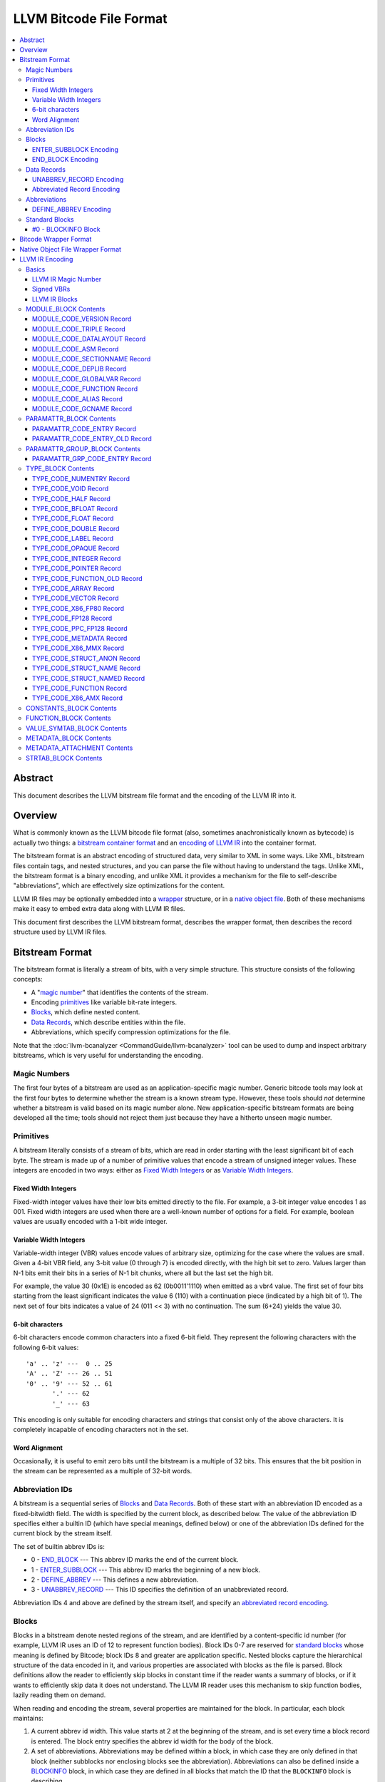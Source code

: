 .. role:: raw-html(raw)
   :format: html

========================
LLVM Bitcode File Format
========================

.. contents::
   :local:

Abstract
========

This document describes the LLVM bitstream file format and the encoding of the
LLVM IR into it.

Overview
========

What is commonly known as the LLVM bitcode file format (also, sometimes
anachronistically known as bytecode) is actually two things: a `bitstream
container format`_ and an `encoding of LLVM IR`_ into the container format.

The bitstream format is an abstract encoding of structured data, very similar to
XML in some ways.  Like XML, bitstream files contain tags, and nested
structures, and you can parse the file without having to understand the tags.
Unlike XML, the bitstream format is a binary encoding, and unlike XML it
provides a mechanism for the file to self-describe "abbreviations", which are
effectively size optimizations for the content.

LLVM IR files may be optionally embedded into a `wrapper`_ structure, or in a
`native object file`_. Both of these mechanisms make it easy to embed extra
data along with LLVM IR files.

This document first describes the LLVM bitstream format, describes the wrapper
format, then describes the record structure used by LLVM IR files.

.. _bitstream container format:

Bitstream Format
================

The bitstream format is literally a stream of bits, with a very simple
structure.  This structure consists of the following concepts:

* A "`magic number`_" that identifies the contents of the stream.

* Encoding `primitives`_ like variable bit-rate integers.

* `Blocks`_, which define nested content.

* `Data Records`_, which describe entities within the file.

* Abbreviations, which specify compression optimizations for the file.

Note that the :doc:`llvm-bcanalyzer <CommandGuide/llvm-bcanalyzer>` tool can be
used to dump and inspect arbitrary bitstreams, which is very useful for
understanding the encoding.

.. _magic number:

Magic Numbers
-------------

The first four bytes of a bitstream are used as an application-specific magic
number.  Generic bitcode tools may look at the first four bytes to determine
whether the stream is a known stream type.  However, these tools should *not*
determine whether a bitstream is valid based on its magic number alone.  New
application-specific bitstream formats are being developed all the time; tools
should not reject them just because they have a hitherto unseen magic number.

.. _primitives:

Primitives
----------

A bitstream literally consists of a stream of bits, which are read in order
starting with the least significant bit of each byte.  The stream is made up of
a number of primitive values that encode a stream of unsigned integer values.
These integers are encoded in two ways: either as `Fixed Width Integers`_ or as
`Variable Width Integers`_.

.. _Fixed Width Integers:
.. _fixed-width value:

Fixed Width Integers
^^^^^^^^^^^^^^^^^^^^

Fixed-width integer values have their low bits emitted directly to the file.
For example, a 3-bit integer value encodes 1 as 001.  Fixed width integers are
used when there are a well-known number of options for a field.  For example,
boolean values are usually encoded with a 1-bit wide integer.

.. _Variable Width Integers:
.. _Variable Width Integer:
.. _variable-width value:

Variable Width Integers
^^^^^^^^^^^^^^^^^^^^^^^

Variable-width integer (VBR) values encode values of arbitrary size, optimizing
for the case where the values are small.  Given a 4-bit VBR field, any 3-bit
value (0 through 7) is encoded directly, with the high bit set to zero.  Values
larger than N-1 bits emit their bits in a series of N-1 bit chunks, where all
but the last set the high bit.

For example, the value 30 (0x1E) is encoded as 62 (0b0011'1110) when emitted as
a vbr4 value.  The first set of four bits starting from the least significant
indicates the value 6 (110) with a continuation piece (indicated by a high bit
of 1).  The next set of four bits indicates a value of 24 (011 << 3) with no
continuation.  The sum (6+24) yields the value 30.

.. _char6-encoded value:

6-bit characters
^^^^^^^^^^^^^^^^

6-bit characters encode common characters into a fixed 6-bit field.  They
represent the following characters with the following 6-bit values:

::

  'a' .. 'z' ---  0 .. 25
  'A' .. 'Z' --- 26 .. 51
  '0' .. '9' --- 52 .. 61
         '.' --- 62
         '_' --- 63

This encoding is only suitable for encoding characters and strings that consist
only of the above characters.  It is completely incapable of encoding characters
not in the set.

Word Alignment
^^^^^^^^^^^^^^

Occasionally, it is useful to emit zero bits until the bitstream is a multiple
of 32 bits.  This ensures that the bit position in the stream can be represented
as a multiple of 32-bit words.

Abbreviation IDs
----------------

A bitstream is a sequential series of `Blocks`_ and `Data Records`_.  Both of
these start with an abbreviation ID encoded as a fixed-bitwidth field.  The
width is specified by the current block, as described below.  The value of the
abbreviation ID specifies either a builtin ID (which have special meanings,
defined below) or one of the abbreviation IDs defined for the current block by
the stream itself.

The set of builtin abbrev IDs is:

* 0 - `END_BLOCK`_ --- This abbrev ID marks the end of the current block.

* 1 - `ENTER_SUBBLOCK`_ --- This abbrev ID marks the beginning of a new
  block.

* 2 - `DEFINE_ABBREV`_ --- This defines a new abbreviation.

* 3 - `UNABBREV_RECORD`_ --- This ID specifies the definition of an
  unabbreviated record.

Abbreviation IDs 4 and above are defined by the stream itself, and specify an
`abbreviated record encoding`_.

.. _Blocks:

Blocks
------

Blocks in a bitstream denote nested regions of the stream, and are identified by
a content-specific id number (for example, LLVM IR uses an ID of 12 to represent
function bodies).  Block IDs 0-7 are reserved for `standard blocks`_ whose
meaning is defined by Bitcode; block IDs 8 and greater are application
specific. Nested blocks capture the hierarchical structure of the data encoded
in it, and various properties are associated with blocks as the file is parsed.
Block definitions allow the reader to efficiently skip blocks in constant time
if the reader wants a summary of blocks, or if it wants to efficiently skip data
it does not understand.  The LLVM IR reader uses this mechanism to skip function
bodies, lazily reading them on demand.

When reading and encoding the stream, several properties are maintained for the
block.  In particular, each block maintains:

#. A current abbrev id width.  This value starts at 2 at the beginning of the
   stream, and is set every time a block record is entered.  The block entry
   specifies the abbrev id width for the body of the block.

#. A set of abbreviations.  Abbreviations may be defined within a block, in
   which case they are only defined in that block (neither subblocks nor
   enclosing blocks see the abbreviation).  Abbreviations can also be defined
   inside a `BLOCKINFO`_ block, in which case they are defined in all blocks
   that match the ID that the ``BLOCKINFO`` block is describing.

As sub blocks are entered, these properties are saved and the new sub-block has
its own set of abbreviations, and its own abbrev id width.  When a sub-block is
popped, the saved values are restored.

.. _ENTER_SUBBLOCK:

ENTER_SUBBLOCK Encoding
^^^^^^^^^^^^^^^^^^^^^^^

:raw-html:`<tt>`
[ENTER_SUBBLOCK, blockid\ :sub:`vbr8`, newabbrevlen\ :sub:`vbr4`, <align32bits>, blocklen_32]
:raw-html:`</tt>`

The ``ENTER_SUBBLOCK`` abbreviation ID specifies the start of a new block
record.  The ``blockid`` value is encoded as an 8-bit VBR identifier, and
indicates the type of block being entered, which can be a `standard block`_ or
an application-specific block.  The ``newabbrevlen`` value is a 4-bit VBR, which
specifies the abbrev id width for the sub-block.  The ``blocklen`` value is a
32-bit aligned value that specifies the size of the subblock in 32-bit
words. This value allows the reader to skip over the entire block in one jump.

.. _END_BLOCK:

END_BLOCK Encoding
^^^^^^^^^^^^^^^^^^

``[END_BLOCK, <align32bits>]``

The ``END_BLOCK`` abbreviation ID specifies the end of the current block record.
Its end is aligned to 32-bits to ensure that the size of the block is an even
multiple of 32-bits.

.. _Data Records:

Data Records
------------

Data records consist of a record code and a number of (up to) 64-bit integer
values.  The interpretation of the code and values is application specific and
may vary between different block types.  Records can be encoded either using an
unabbrev record, or with an abbreviation.  In the LLVM IR format, for example,
there is a record which encodes the target triple of a module.  The code is
``MODULE_CODE_TRIPLE``, and the values of the record are the ASCII codes for the
characters in the string.

.. _UNABBREV_RECORD:

UNABBREV_RECORD Encoding
^^^^^^^^^^^^^^^^^^^^^^^^

:raw-html:`<tt>`
[UNABBREV_RECORD, code\ :sub:`vbr6`, numops\ :sub:`vbr6`, op0\ :sub:`vbr6`, op1\ :sub:`vbr6`, ...]
:raw-html:`</tt>`

An ``UNABBREV_RECORD`` provides a default fallback encoding, which is both
completely general and extremely inefficient.  It can describe an arbitrary
record by emitting the code and operands as VBRs.

For example, emitting an LLVM IR target triple as an unabbreviated record
requires emitting the ``UNABBREV_RECORD`` abbrevid, a vbr6 for the
``MODULE_CODE_TRIPLE`` code, a vbr6 for the length of the string, which is equal
to the number of operands, and a vbr6 for each character.  Because there are no
letters with values less than 32, each letter would need to be emitted as at
least a two-part VBR, which means that each letter would require at least 12
bits.  This is not an efficient encoding, but it is fully general.

.. _abbreviated record encoding:

Abbreviated Record Encoding
^^^^^^^^^^^^^^^^^^^^^^^^^^^

``[<abbrevid>, fields...]``

An abbreviated record is an abbreviation id followed by a set of fields that are
encoded according to the `abbreviation definition`_.  This allows records to be
encoded significantly more densely than records encoded with the
`UNABBREV_RECORD`_ type, and allows the abbreviation types to be specified in
the stream itself, which allows the files to be completely self describing.  The
actual encoding of abbreviations is defined below.

The record code, which is the first field of an abbreviated record, may be
encoded in the abbreviation definition (as a literal operand) or supplied in the
abbreviated record (as a Fixed or VBR operand value).

.. _abbreviation definition:

Abbreviations
-------------

Abbreviations are an important form of compression for bitstreams.  The idea is
to specify a dense encoding for a class of records once, then use that encoding
to emit many records.  It takes space to emit the encoding into the file, but
the space is recouped (hopefully plus some) when the records that use it are
emitted.

Abbreviations can be determined dynamically per client, per file. Because the
abbreviations are stored in the bitstream itself, different streams of the same
format can contain different sets of abbreviations according to the needs of the
specific stream.  As a concrete example, LLVM IR files usually emit an
abbreviation for binary operators.  If a specific LLVM module contained no or
few binary operators, the abbreviation does not need to be emitted.

.. _DEFINE_ABBREV:

DEFINE_ABBREV Encoding
^^^^^^^^^^^^^^^^^^^^^^

:raw-html:`<tt>`
[DEFINE_ABBREV, numabbrevops\ :sub:`vbr5`, abbrevop0, abbrevop1, ...]
:raw-html:`</tt>`

A ``DEFINE_ABBREV`` record adds an abbreviation to the list of currently defined
abbreviations in the scope of this block.  This definition only exists inside
this immediate block --- it is not visible in subblocks or enclosing blocks.
Abbreviations are implicitly assigned IDs sequentially starting from 4 (the
first application-defined abbreviation ID).  Any abbreviations defined in a
``BLOCKINFO`` record for the particular block type receive IDs first, in order,
followed by any abbreviations defined within the block itself.  Abbreviated data
records reference this ID to indicate what abbreviation they are invoking.

An abbreviation definition consists of the ``DEFINE_ABBREV`` abbrevid followed
by a VBR that specifies the number of abbrev operands, then the abbrev operands
themselves.  Abbreviation operands come in three forms.  They all start with a
single bit that indicates whether the abbrev operand is a literal operand (when
the bit is 1) or an encoding operand (when the bit is 0).

#. Literal operands --- :raw-html:`<tt>` [1\ :sub:`1`, litvalue\
   :sub:`vbr8`] :raw-html:`</tt>` --- Literal operands specify that the value in
   the result is always a single specific value.  This specific value is emitted
   as a vbr8 after the bit indicating that it is a literal operand.

#. Encoding info without data --- :raw-html:`<tt>` [0\ :sub:`1`, encoding\
   :sub:`3`] :raw-html:`</tt>` --- Operand encodings that do not have extra data
   are just emitted as their code.

#. Encoding info with data --- :raw-html:`<tt>` [0\ :sub:`1`, encoding\
   :sub:`3`, value\ :sub:`vbr5`] :raw-html:`</tt>` --- Operand encodings that do
   have extra data are emitted as their code, followed by the extra data.

The possible operand encodings are:

* Fixed (code 1): The field should be emitted as a `fixed-width value`_, whose
  width is specified by the operand's extra data.

* VBR (code 2): The field should be emitted as a `variable-width value`_, whose
  width is specified by the operand's extra data.

* Array (code 3): This field is an array of values.  The array operand has no
  extra data, but expects another operand to follow it, indicating the element
  type of the array.  When reading an array in an abbreviated record, the first
  integer is a vbr6 that indicates the array length, followed by the encoded
  elements of the array.  An array may only occur as the last operand of an
  abbreviation (except for the one final operand that gives the array's
  type).

* Char6 (code 4): This field should be emitted as a `char6-encoded value`_.
  This operand type takes no extra data. Char6 encoding is normally used as an
  array element type.

* Blob (code 5): This field is emitted as a vbr6, followed by padding to a
  32-bit boundary (for alignment) and an array of 8-bit objects.  The array of
  bytes is further followed by tail padding to ensure that its total length is a
  multiple of 4 bytes.  This makes it very efficient for the reader to decode
  the data without having to make a copy of it: it can use a pointer to the data
  in the mapped in file and poke directly at it.  A blob may only occur as the
  last operand of an abbreviation.

For example, target triples in LLVM modules are encoded as a record of the form
``[TRIPLE, 'a', 'b', 'c', 'd']``.  Consider if the bitstream emitted the
following abbrev entry:

::

  [0, Fixed, 4]
  [0, Array]
  [0, Char6]

When emitting a record with this abbreviation, the above entry would be emitted
as:

:raw-html:`<tt><blockquote>`
[4\ :sub:`abbrevwidth`, 2\ :sub:`4`, 4\ :sub:`vbr6`, 0\ :sub:`6`, 1\ :sub:`6`, 2\ :sub:`6`, 3\ :sub:`6`]
:raw-html:`</blockquote></tt>`

These values are:

#. The first value, 4, is the abbreviation ID for this abbreviation.

#. The second value, 2, is the record code for ``TRIPLE`` records within LLVM IR
   file ``MODULE_BLOCK`` blocks.

#. The third value, 4, is the length of the array.

#. The rest of the values are the char6 encoded values for ``"abcd"``.

With this abbreviation, the triple is emitted with only 37 bits (assuming a
abbrev id width of 3).  Without the abbreviation, significantly more space would
be required to emit the target triple.  Also, because the ``TRIPLE`` value is
not emitted as a literal in the abbreviation, the abbreviation can also be used
for any other string value.

.. _standard blocks:
.. _standard block:

Standard Blocks
---------------

In addition to the basic block structure and record encodings, the bitstream
also defines specific built-in block types.  These block types specify how the
stream is to be decoded or other metadata.  In the future, new standard blocks
may be added.  Block IDs 0-7 are reserved for standard blocks.

.. _BLOCKINFO:

#0 - BLOCKINFO Block
^^^^^^^^^^^^^^^^^^^^

The ``BLOCKINFO`` block allows the description of metadata for other blocks.
The currently specified records are:

::

  [SETBID (#1), blockid]
  [DEFINE_ABBREV, ...]
  [BLOCKNAME, ...name...]
  [SETRECORDNAME, RecordID, ...name...]

The ``SETBID`` record (code 1) indicates which block ID is being described.
``SETBID`` records can occur multiple times throughout the block to change which
block ID is being described.  There must be a ``SETBID`` record prior to any
other records.

Standard ``DEFINE_ABBREV`` records can occur inside ``BLOCKINFO`` blocks, but
unlike their occurrence in normal blocks, the abbreviation is defined for blocks
matching the block ID we are describing, *not* the ``BLOCKINFO`` block
itself.  The abbreviations defined in ``BLOCKINFO`` blocks receive abbreviation
IDs as described in `DEFINE_ABBREV`_.

The ``BLOCKNAME`` record (code 2) can optionally occur in this block.  The
elements of the record are the bytes of the string name of the block.
llvm-bcanalyzer can use this to dump out bitcode files symbolically.

The ``SETRECORDNAME`` record (code 3) can also optionally occur in this block.
The first operand value is a record ID number, and the rest of the elements of
the record are the bytes for the string name of the record.  llvm-bcanalyzer can
use this to dump out bitcode files symbolically.

Note that although the data in ``BLOCKINFO`` blocks is described as "metadata,"
the abbreviations they contain are essential for parsing records from the
corresponding blocks.  It is not safe to skip them.

.. _wrapper:

Bitcode Wrapper Format
======================

Bitcode files for LLVM IR may optionally be wrapped in a simple wrapper
structure.  This structure contains a simple header that indicates the offset
and size of the embedded BC file.  This allows additional information to be
stored alongside the BC file.  The structure of this file header is:

:raw-html:`<tt><blockquote>`
[Magic\ :sub:`32`, Version\ :sub:`32`, Offset\ :sub:`32`, Size\ :sub:`32`, CPUType\ :sub:`32`]
:raw-html:`</blockquote></tt>`

Each of the fields are 32-bit fields stored in little endian form (as with the
rest of the bitcode file fields).  The Magic number is always ``0x0B17C0DE`` and
the version is currently always ``0``.  The Offset field is the offset in bytes
to the start of the bitcode stream in the file, and the Size field is the size
in bytes of the stream. CPUType is a target-specific value that can be used to
encode the CPU of the target.

.. _native object file:

Native Object File Wrapper Format
=================================

Bitcode files for LLVM IR may also be wrapped in a native object file
(i.e. ELF, COFF, Mach-O).  The bitcode must be stored in a section of the object
file named ``__LLVM,__bitcode`` for MachO and ``.llvmbc`` for the other object
formats.  This wrapper format is useful for accommodating LTO in compilation
pipelines where intermediate objects must be native object files which contain
metadata in other sections.

Not all tools support this format.  For example, lld and the gold plugin will
ignore these sections when linking object files.

.. _encoding of LLVM IR:

LLVM IR Encoding
================

LLVM IR is encoded into a bitstream by defining blocks and records.  It uses
blocks for things like constant pools, functions, symbol tables, etc.  It uses
records for things like instructions, global variable descriptors, type
descriptions, etc.  This document does not describe the set of abbreviations
that the writer uses, as these are fully self-described in the file, and the
reader is not allowed to build in any knowledge of this.

Basics
------

LLVM IR Magic Number
^^^^^^^^^^^^^^^^^^^^

The magic number for LLVM IR files is:

:raw-html:`<tt><blockquote>`
['B'\ :sub:`8`, 'C'\ :sub:`8`, 0x0\ :sub:`4`, 0xC\ :sub:`4`, 0xE\ :sub:`4`, 0xD\ :sub:`4`]
:raw-html:`</blockquote></tt>`

.. _Signed VBRs:

Signed VBRs
^^^^^^^^^^^

`Variable Width Integer`_ encoding is an efficient way to encode arbitrary sized
unsigned values, but is an extremely inefficient for encoding signed values, as
signed values are otherwise treated as maximally large unsigned values.

As such, signed VBR values of a specific width are emitted as follows:

* Positive values are emitted as VBRs of the specified width, but with their
  value shifted left by one.

* Negative values are emitted as VBRs of the specified width, but the negated
  value is shifted left by one, and the low bit is set.

With this encoding, small positive and small negative values can both be emitted
efficiently. Signed VBR encoding is used in ``CST_CODE_INTEGER`` and
``CST_CODE_WIDE_INTEGER`` records within ``CONSTANTS_BLOCK`` blocks.
It is also used for phi instruction operands in `MODULE_CODE_VERSION`_ 1.

LLVM IR Blocks
^^^^^^^^^^^^^^

LLVM IR is defined with the following blocks:

* 8 --- `MODULE_BLOCK`_ --- This is the top-level block that contains the entire
  module, and describes a variety of per-module information.

* 9 --- `PARAMATTR_BLOCK`_ --- This enumerates the parameter attributes.

* 10 --- `PARAMATTR_GROUP_BLOCK`_ --- This describes the attribute group table.

* 11 --- `CONSTANTS_BLOCK`_ --- This describes constants for a module or
  function.

* 12 --- `FUNCTION_BLOCK`_ --- This describes a function body.

* 14 --- `VALUE_SYMTAB_BLOCK`_ --- This describes a value symbol table.

* 15 --- `METADATA_BLOCK`_ --- This describes metadata items.

* 16 --- `METADATA_ATTACHMENT`_ --- This contains records associating metadata
  with function instruction values.

* 17 --- `TYPE_BLOCK`_ --- This describes all of the types in the module.

* 23 --- `STRTAB_BLOCK`_ --- The bitcode file's string table.

.. _MODULE_BLOCK:

MODULE_BLOCK Contents
---------------------

The ``MODULE_BLOCK`` block (id 8) is the top-level block for LLVM bitcode files,
and each module in a bitcode file must contain exactly one. A bitcode file with
multi-module bitcode is valid. In addition to records (described below)
containing information about the module, a ``MODULE_BLOCK`` block may contain
the following sub-blocks:

* `BLOCKINFO`_
* `PARAMATTR_BLOCK`_
* `PARAMATTR_GROUP_BLOCK`_
* `TYPE_BLOCK`_
* `VALUE_SYMTAB_BLOCK`_
* `CONSTANTS_BLOCK`_
* `FUNCTION_BLOCK`_
* `METADATA_BLOCK`_

.. _MODULE_CODE_VERSION:

MODULE_CODE_VERSION Record
^^^^^^^^^^^^^^^^^^^^^^^^^^

``[VERSION, version#]``

The ``VERSION`` record (code 1) contains a single value indicating the format
version. Versions 0, 1 and 2 are supported at this time. The difference between
version 0 and 1 is in the encoding of instruction operands in
each `FUNCTION_BLOCK`_.

In version 0, each value defined by an instruction is assigned an ID
unique to the function. Function-level value IDs are assigned starting from
``NumModuleValues`` since they share the same namespace as module-level
values. The value enumerator resets after each function. When a value is
an operand of an instruction, the value ID is used to represent the operand.
For large functions or large modules, these operand values can be large.

The encoding in version 1 attempts to avoid large operand values
in common cases. Instead of using the value ID directly, operands are
encoded as relative to the current instruction. Thus, if an operand
is the value defined by the previous instruction, the operand
will be encoded as 1.

For example, instead of

.. code-block:: none

  #n = load #n-1
  #n+1 = icmp eq #n, #const0
  br #n+1, label #(bb1), label #(bb2)

version 1 will encode the instructions as

.. code-block:: none

  #n = load #1
  #n+1 = icmp eq #1, (#n+1)-#const0
  br #1, label #(bb1), label #(bb2)

Note in the example that operands which are constants also use
the relative encoding, while operands like basic block labels
do not use the relative encoding.

Forward references will result in a negative value.
This can be inefficient, as operands are normally encoded
as unsigned VBRs. However, forward references are rare, except in the
case of phi instructions. For phi instructions, operands are encoded as
`Signed VBRs`_ to deal with forward references.

In version 2, the meaning of module records ``FUNCTION``, ``GLOBALVAR``,
``ALIAS``, ``IFUNC`` and ``COMDAT`` change such that the first two operands
specify an offset and size of a string in a string table (see `STRTAB_BLOCK
Contents`_), the function name is removed from the ``FNENTRY`` record in the
value symbol table, and the top-level ``VALUE_SYMTAB_BLOCK`` may only contain
``FNENTRY`` records.

MODULE_CODE_TRIPLE Record
^^^^^^^^^^^^^^^^^^^^^^^^^

``[TRIPLE, ...string...]``

The ``TRIPLE`` record (code 2) contains a variable number of values representing
the bytes of the ``target triple`` specification string.

MODULE_CODE_DATALAYOUT Record
^^^^^^^^^^^^^^^^^^^^^^^^^^^^^

``[DATALAYOUT, ...string...]``

The ``DATALAYOUT`` record (code 3) contains a variable number of values
representing the bytes of the ``target datalayout`` specification string.

MODULE_CODE_ASM Record
^^^^^^^^^^^^^^^^^^^^^^

``[ASM, ...string...]``

The ``ASM`` record (code 4) contains a variable number of values representing
the bytes of ``module asm`` strings, with individual assembly blocks separated
by newline (ASCII 10) characters.

.. _MODULE_CODE_SECTIONNAME:

MODULE_CODE_SECTIONNAME Record
^^^^^^^^^^^^^^^^^^^^^^^^^^^^^^

``[SECTIONNAME, ...string...]``

The ``SECTIONNAME`` record (code 5) contains a variable number of values
representing the bytes of a single section name string. There should be one
``SECTIONNAME`` record for each section name referenced (e.g., in global
variable or function ``section`` attributes) within the module. These records
can be referenced by the 1-based index in the *section* fields of ``GLOBALVAR``
or ``FUNCTION`` records.

MODULE_CODE_DEPLIB Record
^^^^^^^^^^^^^^^^^^^^^^^^^

``[DEPLIB, ...string...]``

The ``DEPLIB`` record (code 6) contains a variable number of values representing
the bytes of a single dependent library name string, one of the libraries
mentioned in a ``deplibs`` declaration.  There should be one ``DEPLIB`` record
for each library name referenced.

MODULE_CODE_GLOBALVAR Record
^^^^^^^^^^^^^^^^^^^^^^^^^^^^

``[GLOBALVAR, strtab offset, strtab size, pointer type, isconst, initid, linkage, alignment, section, visibility, threadlocal, unnamed_addr, externally_initialized, dllstorageclass, comdat, attributes, preemptionspecifier]``

The ``GLOBALVAR`` record (code 7) marks the declaration or definition of a
global variable. The operand fields are:

* *strtab offset*, *strtab size*: Specifies the name of the global variable.
  See `STRTAB_BLOCK Contents`_.

* *pointer type*: The type index of the pointer type used to point to this
  global variable

* *isconst*: Non-zero if the variable is treated as constant within the module,
  or zero if it is not

* *initid*: If non-zero, the value index of the initializer for this variable,
  plus 1.

.. _linkage type:

* *linkage*: An encoding of the linkage type for this variable:

  * ``external``: code 0
  * ``weak``: code 1
  * ``appending``: code 2
  * ``internal``: code 3
  * ``linkonce``: code 4
  * ``dllimport``: code 5
  * ``dllexport``: code 6
  * ``extern_weak``: code 7
  * ``common``: code 8
  * ``private``: code 9
  * ``weak_odr``: code 10
  * ``linkonce_odr``: code 11
  * ``available_externally``: code 12
  * deprecated : code 13
  * deprecated : code 14

* alignment*: The logarithm base 2 of the variable's requested alignment, plus 1

* *section*: If non-zero, the 1-based section index in the table of
  `MODULE_CODE_SECTIONNAME`_ entries.

.. _visibility:

* *visibility*: If present, an encoding of the visibility of this variable:

  * ``default``: code 0
  * ``hidden``: code 1
  * ``protected``: code 2

.. _bcthreadlocal:

* *threadlocal*: If present, an encoding of the thread local storage mode of the
  variable:

  * ``not thread local``: code 0
  * ``thread local; default TLS model``: code 1
  * ``localdynamic``: code 2
  * ``initialexec``: code 3
  * ``localexec``: code 4

.. _bcunnamedaddr:

* *unnamed_addr*: If present, an encoding of the ``unnamed_addr`` attribute of this
  variable:

  * not ``unnamed_addr``: code 0
  * ``unnamed_addr``: code 1
  * ``local_unnamed_addr``: code 2

.. _bcdllstorageclass:

* *dllstorageclass*: If present, an encoding of the DLL storage class of this variable:

  * ``default``: code 0
  * ``dllimport``: code 1
  * ``dllexport``: code 2

* *comdat*: An encoding of the COMDAT of this function

* *attributes*: If nonzero, the 1-based index into the table of AttributeLists.

.. _bcpreemptionspecifier:

* *preemptionspecifier*: If present, an encoding of the runtime preemption specifier of this variable:

  * ``dso_preemptable``: code 0
  * ``dso_local``: code 1

.. _FUNCTION:

MODULE_CODE_FUNCTION Record
^^^^^^^^^^^^^^^^^^^^^^^^^^^

``[FUNCTION, strtab offset, strtab size, type, callingconv, isproto, linkage, paramattr, alignment, section, visibility, gc, prologuedata, dllstorageclass, comdat, prefixdata, personalityfn, preemptionspecifier]``

The ``FUNCTION`` record (code 8) marks the declaration or definition of a
function. The operand fields are:

* *strtab offset*, *strtab size*: Specifies the name of the function.
  See `STRTAB_BLOCK Contents`_.

* *type*: The type index of the function type describing this function

* *callingconv*: The calling convention number:
  * ``ccc``: code 0
  * ``fastcc``: code 8
  * ``coldcc``: code 9
  * ``webkit_jscc``: code 12
  * ``anyregcc``: code 13
  * ``preserve_mostcc``: code 14
  * ``preserve_allcc``: code 15
  * ``swiftcc`` : code 16
  * ``cxx_fast_tlscc``: code 17
  * ``tailcc`` : code 18
  * ``cfguard_checkcc`` : code 19
  * ``swifttailcc`` : code 20
.. OHOS_LOCAL begin
  * ``arkintcc`` : code 21
  * ``arkfast0cc`` : code 22
  * ``arkfast1cc`` : code 23
  * ``arkfast2cc`` : code 24
  * ``arkfast3cc`` : code 25
  * ``arkfast4cc`` : code 26
  * ``arkfast5cc`` : code 27
  * ``arkfast6cc`` : code 28
  * ``arkmethodcc`` : code 29
  * ``arkresolvercc`` : code 30
  * ``arkpltcc`` : code 31
.. OHOS_LOCAL end
  * ``x86_stdcallcc``: code 64
  * ``x86_fastcallcc``: code 65
  * ``arm_apcscc``: code 66
  * ``arm_aapcscc``: code 67
  * ``arm_aapcs_vfpcc``: code 68

* isproto*: Non-zero if this entry represents a declaration rather than a
  definition

* *linkage*: An encoding of the `linkage type`_ for this function

* *paramattr*: If nonzero, the 1-based parameter attribute index into the table
  of `PARAMATTR_CODE_ENTRY`_ entries.

* *alignment*: The logarithm base 2 of the function's requested alignment, plus
  1

* *section*: If non-zero, the 1-based section index in the table of
  `MODULE_CODE_SECTIONNAME`_ entries.

* *visibility*: An encoding of the `visibility`_ of this function

* *gc*: If present and nonzero, the 1-based garbage collector index in the table
  of `MODULE_CODE_GCNAME`_ entries.

* *unnamed_addr*: If present, an encoding of the
  :ref:`unnamed_addr<bcunnamedaddr>` attribute of this function

* *prologuedata*: If non-zero, the value index of the prologue data for this function,
  plus 1.

* *dllstorageclass*: An encoding of the
  :ref:`dllstorageclass<bcdllstorageclass>` of this function

* *comdat*: An encoding of the COMDAT of this function

* *prefixdata*: If non-zero, the value index of the prefix data for this function,
  plus 1.

* *personalityfn*: If non-zero, the value index of the personality function for this function,
  plus 1.

* *preemptionspecifier*: If present, an encoding of the :ref:`runtime preemption specifier<bcpreemptionspecifier>`  of this function.

MODULE_CODE_ALIAS Record
^^^^^^^^^^^^^^^^^^^^^^^^

``[ALIAS, strtab offset, strtab size, alias type, aliasee val#, linkage, visibility, dllstorageclass, threadlocal, unnamed_addr, preemptionspecifier]``

The ``ALIAS`` record (code 9) marks the definition of an alias. The operand
fields are

* *strtab offset*, *strtab size*: Specifies the name of the alias.
  See `STRTAB_BLOCK Contents`_.

* *alias type*: The type index of the alias

* *aliasee val#*: The value index of the aliased value

* *linkage*: An encoding of the `linkage type`_ for this alias

* *visibility*: If present, an encoding of the `visibility`_ of the alias

* *dllstorageclass*: If present, an encoding of the
  :ref:`dllstorageclass<bcdllstorageclass>` of the alias

* *threadlocal*: If present, an encoding of the
  :ref:`thread local property<bcthreadlocal>` of the alias

* *unnamed_addr*: If present, an encoding of the
  :ref:`unnamed_addr<bcunnamedaddr>` attribute of this alias

* *preemptionspecifier*: If present, an encoding of the :ref:`runtime preemption specifier<bcpreemptionspecifier>`  of this alias.

.. _MODULE_CODE_GCNAME:

MODULE_CODE_GCNAME Record
^^^^^^^^^^^^^^^^^^^^^^^^^

``[GCNAME, ...string...]``

The ``GCNAME`` record (code 11) contains a variable number of values
representing the bytes of a single garbage collector name string. There should
be one ``GCNAME`` record for each garbage collector name referenced in function
``gc`` attributes within the module. These records can be referenced by 1-based
index in the *gc* fields of ``FUNCTION`` records.

.. _PARAMATTR_BLOCK:

PARAMATTR_BLOCK Contents
------------------------

The ``PARAMATTR_BLOCK`` block (id 9) contains a table of entries describing the
attributes of function parameters. These entries are referenced by 1-based index
in the *paramattr* field of module block `FUNCTION`_ records, or within the
*attr* field of function block ``INST_INVOKE`` and ``INST_CALL`` records.

Entries within ``PARAMATTR_BLOCK`` are constructed to ensure that each is unique
(i.e., no two indices represent equivalent attribute lists).

.. _PARAMATTR_CODE_ENTRY:

PARAMATTR_CODE_ENTRY Record
^^^^^^^^^^^^^^^^^^^^^^^^^^^

``[ENTRY, attrgrp0, attrgrp1, ...]``

The ``ENTRY`` record (code 2) contains a variable number of values describing a
unique set of function parameter attributes. Each *attrgrp* value is used as a
key with which to look up an entry in the attribute group table described
in the ``PARAMATTR_GROUP_BLOCK`` block.

.. _PARAMATTR_CODE_ENTRY_OLD:

PARAMATTR_CODE_ENTRY_OLD Record
^^^^^^^^^^^^^^^^^^^^^^^^^^^^^^^

.. note::
  This is a legacy encoding for attributes, produced by LLVM versions 3.2 and
  earlier. It is guaranteed to be understood by the current LLVM version, as
  specified in the :ref:`IR backwards compatibility` policy.

``[ENTRY, paramidx0, attr0, paramidx1, attr1...]``

The ``ENTRY`` record (code 1) contains an even number of values describing a
unique set of function parameter attributes. Each *paramidx* value indicates
which set of attributes is represented, with 0 representing the return value
attributes, 0xFFFFFFFF representing function attributes, and other values
representing 1-based function parameters. Each *attr* value is a bitmap with the
following interpretation:

* bit 0: ``zeroext``
* bit 1: ``signext``
* bit 2: ``noreturn``
* bit 3: ``inreg``
* bit 4: ``sret``
* bit 5: ``nounwind``
* bit 6: ``noalias``
* bit 7: ``byval``
* bit 8: ``nest``
* bit 9: ``readnone``
* bit 10: ``readonly``
* bit 11: ``noinline``
* bit 12: ``alwaysinline``
* bit 13: ``optsize``
* bit 14: ``ssp``
* bit 15: ``sspreq``
* bits 16-31: ``align n``
* bit 32: ``nocapture``
* bit 33: ``noredzone``
* bit 34: ``noimplicitfloat``
* bit 35: ``naked``
* bit 36: ``inlinehint``
* bits 37-39: ``alignstack n``, represented as the logarithm
  base 2 of the requested alignment, plus 1

.. _PARAMATTR_GROUP_BLOCK:

PARAMATTR_GROUP_BLOCK Contents
------------------------------

The ``PARAMATTR_GROUP_BLOCK`` block (id 10) contains a table of entries
describing the attribute groups present in the module. These entries can be
referenced within ``PARAMATTR_CODE_ENTRY`` entries.

.. _PARAMATTR_GRP_CODE_ENTRY:

PARAMATTR_GRP_CODE_ENTRY Record
^^^^^^^^^^^^^^^^^^^^^^^^^^^^^^^

``[ENTRY, grpid, paramidx, attr0, attr1, ...]``

The ``ENTRY`` record (code 3) contains *grpid* and *paramidx* values, followed
by a variable number of values describing a unique group of attributes. The
*grpid* value is a unique key for the attribute group, which can be referenced
within ``PARAMATTR_CODE_ENTRY`` entries. The *paramidx* value indicates which
set of attributes is represented, with 0 representing the return value
attributes, 0xFFFFFFFF representing function attributes, and other values
representing 1-based function parameters.

Each *attr* is itself represented as a variable number of values:

``kind, key [, ...], [value [, ...]]``

Each attribute is either a well-known LLVM attribute (possibly with an integer
value associated with it), or an arbitrary string (possibly with an arbitrary
string value associated with it). The *kind* value is an integer code
distinguishing between these possibilities:

* code 0: well-known attribute
* code 1: well-known attribute with an integer value
* code 3: string attribute
* code 4: string attribute with a string value

For well-known attributes (code 0 or 1), the *key* value is an integer code
identifying the attribute. For attributes with an integer argument (code 1),
the *value* value indicates the argument.

For string attributes (code 3 or 4), the *key* value is actually a variable
number of values representing the bytes of a null-terminated string. For
attributes with a string argument (code 4), the *value* value is similarly a
variable number of values representing the bytes of a null-terminated string.

The integer codes are mapped to well-known attributes as follows.

* code 1: ``align(<n>)``
* code 2: ``alwaysinline``
* code 3: ``byval``
* code 4: ``inlinehint``
* code 5: ``inreg``
* code 6: ``minsize``
* code 7: ``naked``
* code 8: ``nest``
* code 9: ``noalias``
* code 10: ``nobuiltin``
* code 11: ``nocapture``
* code 12: ``nodeduplicate``
* code 13: ``noimplicitfloat``
* code 14: ``noinline``
* code 15: ``nonlazybind``
* code 16: ``noredzone``
* code 17: ``noreturn``
* code 18: ``nounwind``
* code 19: ``optsize``
* code 20: ``readnone``
* code 21: ``readonly``
* code 22: ``returned``
* code 23: ``returns_twice``
* code 24: ``signext``
* code 25: ``alignstack(<n>)``
* code 26: ``ssp``
* code 27: ``sspreq``
* code 28: ``sspstrong``
* code 29: ``sret``
* code 30: ``sanitize_address``
* code 31: ``sanitize_thread``
* code 32: ``sanitize_memory``
* code 33: ``uwtable``
* code 34: ``zeroext``
* code 35: ``builtin``
* code 36: ``cold``
* code 37: ``optnone``
* code 38: ``inalloca``
* code 39: ``nonnull``
* code 40: ``jumptable``
* code 41: ``dereferenceable(<n>)``
* code 42: ``dereferenceable_or_null(<n>)``
* code 43: ``convergent``
* code 44: ``safestack``
* code 45: ``argmemonly``
* code 46: ``swiftself``
* code 47: ``swifterror``
* code 48: ``norecurse``
* code 49: ``inaccessiblememonly``
* code 50: ``inaccessiblememonly_or_argmemonly``
* code 51: ``allocsize(<EltSizeParam>[, <NumEltsParam>])``
* code 52: ``writeonly``
* code 53: ``speculatable``
* code 54: ``strictfp``
* code 55: ``sanitize_hwaddress``
* code 56: ``nocf_check``
* code 57: ``optforfuzzing``
* code 58: ``shadowcallstack``
* code 59: ``speculative_load_hardening``
* code 60: ``immarg``
* code 61: ``willreturn``
* code 62: ``nofree``
* code 63: ``nosync``
* code 64: ``sanitize_memtag``
* code 65: ``preallocated``
* code 66: ``no_merge``
* code 67: ``null_pointer_is_valid``
* code 68: ``noundef``
* code 69: ``byref``
* code 70: ``mustprogress``
* code 74: ``vscale_range(<Min>[, <Max>])``
* code 75: ``swiftasync``
* code 76: ``nosanitize_coverage``
* code 77: ``elementtype``
* code 78: ``disable_sanitizer_instrumentation``
* code 79: ``nosanitize_bounds``

.. note::
  The ``allocsize`` attribute has a special encoding for its arguments. Its two
  arguments, which are 32-bit integers, are packed into one 64-bit integer value
  (i.e. ``(EltSizeParam << 32) | NumEltsParam``), with ``NumEltsParam`` taking on
  the sentinel value -1 if it is not specified.

.. note::
  The ``vscale_range`` attribute has a special encoding for its arguments. Its two
  arguments, which are 32-bit integers, are packed into one 64-bit integer value
  (i.e. ``(Min << 32) | Max``), with ``Max`` taking on the value of ``Min`` if
  it is not specified.

.. _TYPE_BLOCK:

TYPE_BLOCK Contents
-------------------

The ``TYPE_BLOCK`` block (id 17) contains records which constitute a table of
type operator entries used to represent types referenced within an LLVM
module. Each record (with the exception of `NUMENTRY`_) generates a single type
table entry, which may be referenced by 0-based index from instructions,
constants, metadata, type symbol table entries, or other type operator records.

Entries within ``TYPE_BLOCK`` are constructed to ensure that each entry is
unique (i.e., no two indices represent structurally equivalent types).

.. _TYPE_CODE_NUMENTRY:
.. _NUMENTRY:

TYPE_CODE_NUMENTRY Record
^^^^^^^^^^^^^^^^^^^^^^^^^

``[NUMENTRY, numentries]``

The ``NUMENTRY`` record (code 1) contains a single value which indicates the
total number of type code entries in the type table of the module. If present,
``NUMENTRY`` should be the first record in the block.

TYPE_CODE_VOID Record
^^^^^^^^^^^^^^^^^^^^^

``[VOID]``

The ``VOID`` record (code 2) adds a ``void`` type to the type table.

TYPE_CODE_HALF Record
^^^^^^^^^^^^^^^^^^^^^

``[HALF]``

The ``HALF`` record (code 10) adds a ``half`` (16-bit floating point) type to
the type table.

TYPE_CODE_BFLOAT Record
^^^^^^^^^^^^^^^^^^^^^^^

``[BFLOAT]``

The ``BFLOAT`` record (code 23) adds a ``bfloat`` (16-bit brain floating point)
type to the type table.

TYPE_CODE_FLOAT Record
^^^^^^^^^^^^^^^^^^^^^^

``[FLOAT]``

The ``FLOAT`` record (code 3) adds a ``float`` (32-bit floating point) type to
the type table.

TYPE_CODE_DOUBLE Record
^^^^^^^^^^^^^^^^^^^^^^^

``[DOUBLE]``

The ``DOUBLE`` record (code 4) adds a ``double`` (64-bit floating point) type to
the type table.

TYPE_CODE_LABEL Record
^^^^^^^^^^^^^^^^^^^^^^

``[LABEL]``

The ``LABEL`` record (code 5) adds a ``label`` type to the type table.

TYPE_CODE_OPAQUE Record
^^^^^^^^^^^^^^^^^^^^^^^

``[OPAQUE]``

The ``OPAQUE`` record (code 6) adds an ``opaque`` type to the type table, with
a name defined by a previously encountered ``STRUCT_NAME`` record. Note that
distinct ``opaque`` types are not unified.

TYPE_CODE_INTEGER Record
^^^^^^^^^^^^^^^^^^^^^^^^

``[INTEGER, width]``

The ``INTEGER`` record (code 7) adds an integer type to the type table. The
single *width* field indicates the width of the integer type.

TYPE_CODE_POINTER Record
^^^^^^^^^^^^^^^^^^^^^^^^

``[POINTER, pointee type, address space]``

The ``POINTER`` record (code 8) adds a pointer type to the type table. The
operand fields are

* *pointee type*: The type index of the pointed-to type

* *address space*: If supplied, the target-specific numbered address space where
  the pointed-to object resides. Otherwise, the default address space is zero.

TYPE_CODE_FUNCTION_OLD Record
^^^^^^^^^^^^^^^^^^^^^^^^^^^^^

.. note::
  This is a legacy encoding for functions, produced by LLVM versions 3.0 and
  earlier. It is guaranteed to be understood by the current LLVM version, as
  specified in the :ref:`IR backwards compatibility` policy.

``[FUNCTION_OLD, vararg, ignored, retty, ...paramty... ]``

The ``FUNCTION_OLD`` record (code 9) adds a function type to the type table.
The operand fields are

* *vararg*: Non-zero if the type represents a varargs function

* *ignored*: This value field is present for backward compatibility only, and is
  ignored

* *retty*: The type index of the function's return type

* *paramty*: Zero or more type indices representing the parameter types of the
  function

TYPE_CODE_ARRAY Record
^^^^^^^^^^^^^^^^^^^^^^

``[ARRAY, numelts, eltty]``

The ``ARRAY`` record (code 11) adds an array type to the type table.  The
operand fields are

* *numelts*: The number of elements in arrays of this type

* *eltty*: The type index of the array element type

TYPE_CODE_VECTOR Record
^^^^^^^^^^^^^^^^^^^^^^^

``[VECTOR, numelts, eltty]``

The ``VECTOR`` record (code 12) adds a vector type to the type table.  The
operand fields are

* *numelts*: The number of elements in vectors of this type

* *eltty*: The type index of the vector element type

TYPE_CODE_X86_FP80 Record
^^^^^^^^^^^^^^^^^^^^^^^^^

``[X86_FP80]``

The ``X86_FP80`` record (code 13) adds an ``x86_fp80`` (80-bit floating point)
type to the type table.

TYPE_CODE_FP128 Record
^^^^^^^^^^^^^^^^^^^^^^

``[FP128]``

The ``FP128`` record (code 14) adds an ``fp128`` (128-bit floating point) type
to the type table.

TYPE_CODE_PPC_FP128 Record
^^^^^^^^^^^^^^^^^^^^^^^^^^

``[PPC_FP128]``

The ``PPC_FP128`` record (code 15) adds a ``ppc_fp128`` (128-bit floating point)
type to the type table.

TYPE_CODE_METADATA Record
^^^^^^^^^^^^^^^^^^^^^^^^^

``[METADATA]``

The ``METADATA`` record (code 16) adds a ``metadata`` type to the type table.

TYPE_CODE_X86_MMX Record
^^^^^^^^^^^^^^^^^^^^^^^^

``[X86_MMX]``

The ``X86_MMX`` record (code 17) adds an ``x86_mmx`` type to the type table.

TYPE_CODE_STRUCT_ANON Record
^^^^^^^^^^^^^^^^^^^^^^^^^^^^

``[STRUCT_ANON, ispacked, ...eltty...]``

The ``STRUCT_ANON`` record (code 18) adds a literal struct type to the type
table. The operand fields are

* *ispacked*: Non-zero if the type represents a packed structure

* *eltty*: Zero or more type indices representing the element types of the
  structure

TYPE_CODE_STRUCT_NAME Record
^^^^^^^^^^^^^^^^^^^^^^^^^^^^

``[STRUCT_NAME, ...string...]``

The ``STRUCT_NAME`` record (code 19) contains a variable number of values
representing the bytes of a struct name. The next ``OPAQUE`` or
``STRUCT_NAMED`` record will use this name.

TYPE_CODE_STRUCT_NAMED Record
^^^^^^^^^^^^^^^^^^^^^^^^^^^^^

``[STRUCT_NAMED, ispacked, ...eltty...]``

The ``STRUCT_NAMED`` record (code 20) adds an identified struct type to the
type table, with a name defined by a previously encountered ``STRUCT_NAME``
record. The operand fields are

* *ispacked*: Non-zero if the type represents a packed structure

* *eltty*: Zero or more type indices representing the element types of the
  structure

TYPE_CODE_FUNCTION Record
^^^^^^^^^^^^^^^^^^^^^^^^^

``[FUNCTION, vararg, retty, ...paramty... ]``

The ``FUNCTION`` record (code 21) adds a function type to the type table. The
operand fields are

* *vararg*: Non-zero if the type represents a varargs function

* *retty*: The type index of the function's return type

* *paramty*: Zero or more type indices representing the parameter types of the
  function

TYPE_CODE_X86_AMX Record
^^^^^^^^^^^^^^^^^^^^^^^^

``[X86_AMX]``

The ``X86_AMX`` record (code 24) adds an ``x86_amx`` type to the type table.

.. _CONSTANTS_BLOCK:

CONSTANTS_BLOCK Contents
------------------------

The ``CONSTANTS_BLOCK`` block (id 11) ...

.. _FUNCTION_BLOCK:

FUNCTION_BLOCK Contents
-----------------------

The ``FUNCTION_BLOCK`` block (id 12) ...

In addition to the record types described below, a ``FUNCTION_BLOCK`` block may
contain the following sub-blocks:

* `CONSTANTS_BLOCK`_
* `VALUE_SYMTAB_BLOCK`_
* `METADATA_ATTACHMENT`_

.. _VALUE_SYMTAB_BLOCK:

VALUE_SYMTAB_BLOCK Contents
---------------------------

The ``VALUE_SYMTAB_BLOCK`` block (id 14) ...

.. _METADATA_BLOCK:

METADATA_BLOCK Contents
-----------------------

The ``METADATA_BLOCK`` block (id 15) ...

.. _METADATA_ATTACHMENT:

METADATA_ATTACHMENT Contents
----------------------------

The ``METADATA_ATTACHMENT`` block (id 16) ...

.. _STRTAB_BLOCK:

STRTAB_BLOCK Contents
---------------------

The ``STRTAB`` block (id 23) contains a single record (``STRTAB_BLOB``, id 1)
with a single blob operand containing the bitcode file's string table.

Strings in the string table are not null terminated. A record's *strtab
offset* and *strtab size* operands specify the byte offset and size of a
string within the string table.

The string table is used by all preceding blocks in the bitcode file that are
not succeeded by another intervening ``STRTAB`` block. Normally a bitcode
file will have a single string table, but it may have more than one if it
was created by binary concatenation of multiple bitcode files.
